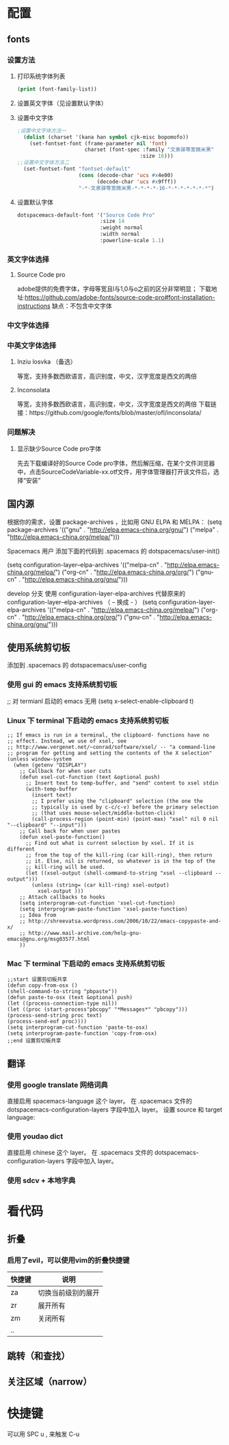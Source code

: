 * 配置
** fonts
*** 设置方法
**** 打印系统字体列表
     #+BEGIN_SRC emacs-lisp
     (print (font-family-list))
     #+END_SRC
**** 设置英文字体（见设置默认字体）
**** 设置中文字体
     #+BEGIN_SRC emacs-lisp
     ;设置中文字体方法一
       (dolist (charset '(kana han symbol cjk-misc bopomofo))
         (set-fontset-font (frame-parameter nil 'font)
                           charset (font-spec :family "文泉驿等宽微米黑"
                                             :size 16)))
     ;;设置中文字体方法二
       (set-fontset-font "fontset-default"
                         (cons (decode-char 'ucs #x4e00)
                               (decode-char 'ucs #x9fff))
                         "-*-文泉驿等宽微米黑-*-*-*-*-16-*-*-*-*-*-*-*")
   #+END_SRC
**** 设置默认字体
     #+BEGIN_SRC emacs-lisp
     dotspacemacs-default-font '("Source Code Pro"
                                :size 14
                                :weight normal
                                :width normal
                                :powerline-scale 1.1)
     #+END_SRC
*** 英文字体选择
**** Source Code pro
     adobe提供的免费字体，字母等宽且l与1,0与o之前的区分非常明显；
     下载地址:https://github.com/adobe-fonts/source-code-pro#font-installation-instructions
     缺点：不包含中文字体
*** 中文字体选择
*** 中英文字体选择
**** Inziu losvka （备选）
     等宽，支持多数西欧语言，高识别度，中文，汉字宽度是西文的两倍
**** Inconsolata  
     等宽，支持多数西欧语言，高识别度，中文，汉字宽度是西文的两倍
     下载链接：https://github.com/google/fonts/blob/master/ofl/inconsolata/
*** 问题解决
***** 显示缺少Source Code pro字体
      先去下载编译好的Source Code pro字体，然后解压缩，在某个文件浏览器中，点击SourceCodeVariable-xx.otf文件，用字体管理器打开该文件后，选择“安装”
** 国内源
  根据你的需求，设置 package-archives ，比如用 GNU ELPA 和 MELPA：
    (setq package-archives '(("gnu"   . "http://elpa.emacs-china.org/gnu/")
                            ("melpa" . "http://elpa.emacs-china.org/melpa/")))

  Spacemacs 用户
  添加下面的代码到 .spacemacs 的 dotspacemacs/user-init()

    (setq configuration-layer--elpa-archives
        '(("melpa-cn" . "http://elpa.emacs-china.org/melpa/")
          ("org-cn"   . "http://elpa.emacs-china.org/org/")
          ("gnu-cn"   . "http://elpa.emacs-china.org/gnu/")))

  develop 分支
  使用 configuration-layer-elpa-archives 代替原来的 configuration-layer--elpa-archives （ -- 换成 - ）
    (setq configuration-layer-elpa-archives
        '(("melpa-cn" . "http://elpa.emacs-china.org/melpa/")
          ("org-cn"   . "http://elpa.emacs-china.org/org/")
          ("gnu-cn"   . "http://elpa.emacs-china.org/gnu/")))

** 使用系统剪切板
   添加到 .spacemacs 的 dotspacemacs/user-config
*** 使用 gui 的 emacs 支持系统剪切板
    ;; 对 termianl 启动的 emacs 无用
    (setq x-select-enable-clipboard t)
*** Linux 下 terminal 下启动的 emacs 支持系统剪切板
    #+BEGIN_SRC elisp
  ;; If emacs is run in a terminal, the clipboard- functions have no
  ;; effect. Instead, we use of xsel, see
  ;; http://www.vergenet.net/~conrad/software/xsel/ -- "a command-line
  ;; program for getting and setting the contents of the X selection"
  (unless window-system
    (when (getenv "DISPLAY")
      ;; Callback for when user cuts
      (defun xsel-cut-function (text &optional push)
        ;; Insert text to temp-buffer, and "send" content to xsel stdin
        (with-temp-buffer
          (insert text)
          ;; I prefer using the "clipboard" selection (the one the
          ;; typically is used by c-c/c-v) before the primary selection
          ;; (that uses mouse-select/middle-button-click)
          (call-process-region (point-min) (point-max) "xsel" nil 0 nil "--clipboard" "--input")))
      ;; Call back for when user pastes
      (defun xsel-paste-function()
        ;; Find out what is current selection by xsel. If it is different
        ;; from the top of the kill-ring (car kill-ring), then return
        ;; it. Else, nil is returned, so whatever is in the top of the
        ;; kill-ring will be used.
        (let ((xsel-output (shell-command-to-string "xsel --clipboard --output")))
          (unless (string= (car kill-ring) xsel-output)
            xsel-output )))
      ;; Attach callbacks to hooks
      (setq interprogram-cut-function 'xsel-cut-function)
      (setq interprogram-paste-function 'xsel-paste-function)
      ;; Idea from
      ;; http://shreevatsa.wordpress.com/2006/10/22/emacs-copypaste-and-x/
      ;; http://www.mail-archive.com/help-gnu-emacs@gnu.org/msg03577.html
      ))
    #+END_SRC
*** Mac 下 terminal 下启动的 emacs 支持系统剪切板
    #+BEGIN_SRC elisp
;;start 设置剪切板共享 
(defun copy-from-osx () 
(shell-command-to-string "pbpaste")) 
(defun paste-to-osx (text &optional push) 
(let ((process-connection-type nil)) 
(let ((proc (start-process"pbcopy" "*Messages*" "pbcopy"))) 
(process-send-string proc text) 
(process-send-eof proc)))) 
(setq interprogram-cut-function 'paste-to-osx) 
(setq interprogram-paste-function 'copy-from-osx) 
;;end 设置剪切板共享 
    #+END_SRC
** 翻译
*** 使用 google translate 网络词典
    直接启用 spacemacs-language 这个 layer。
    在 .spacemacs 文件的 dotspacemacs-configuration-layers 字段中加入 layer。
    设置 source 和 target language:
*** 使用 youdao dict
    直接启用 chinese 这个 layer。
    在 .spacemacs 文件的 dotspacemacs-configuration-layers 字段中加入 layer。
*** 使用 sdcv + 本地字典
* 看代码
** 折叠
*** 启用了evil，可以使用vim的折叠快捷键
    | 快捷键 | 说明               |
    |--------+--------------------|
    | za     | 切换当前级别的展开 |
    | zr     | 展开所有           |
    | zm     | 关闭所有           |
    | ..     |                    |
** 跳转（和查找）
** 关注区域（narrow）
* 快捷键
  可以用 SPC u , 来触发 C-u
